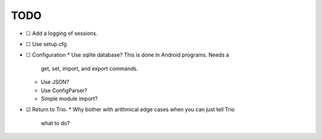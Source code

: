 TODO
====

* ☐ Add a logging of sessions.

* ☐ Use setup.cfg

* ☐ Configuration
  * Use sqlite database? This is done in Android programs. Needs a
    get, set, import, and export commands.
  * Use JSON?
  * Use ConfigParser?
  * Simple module import?

* ☑ Return to Trio.
  * Why bother with arithmical edge cases when you can just tell Trio
    what to do?
